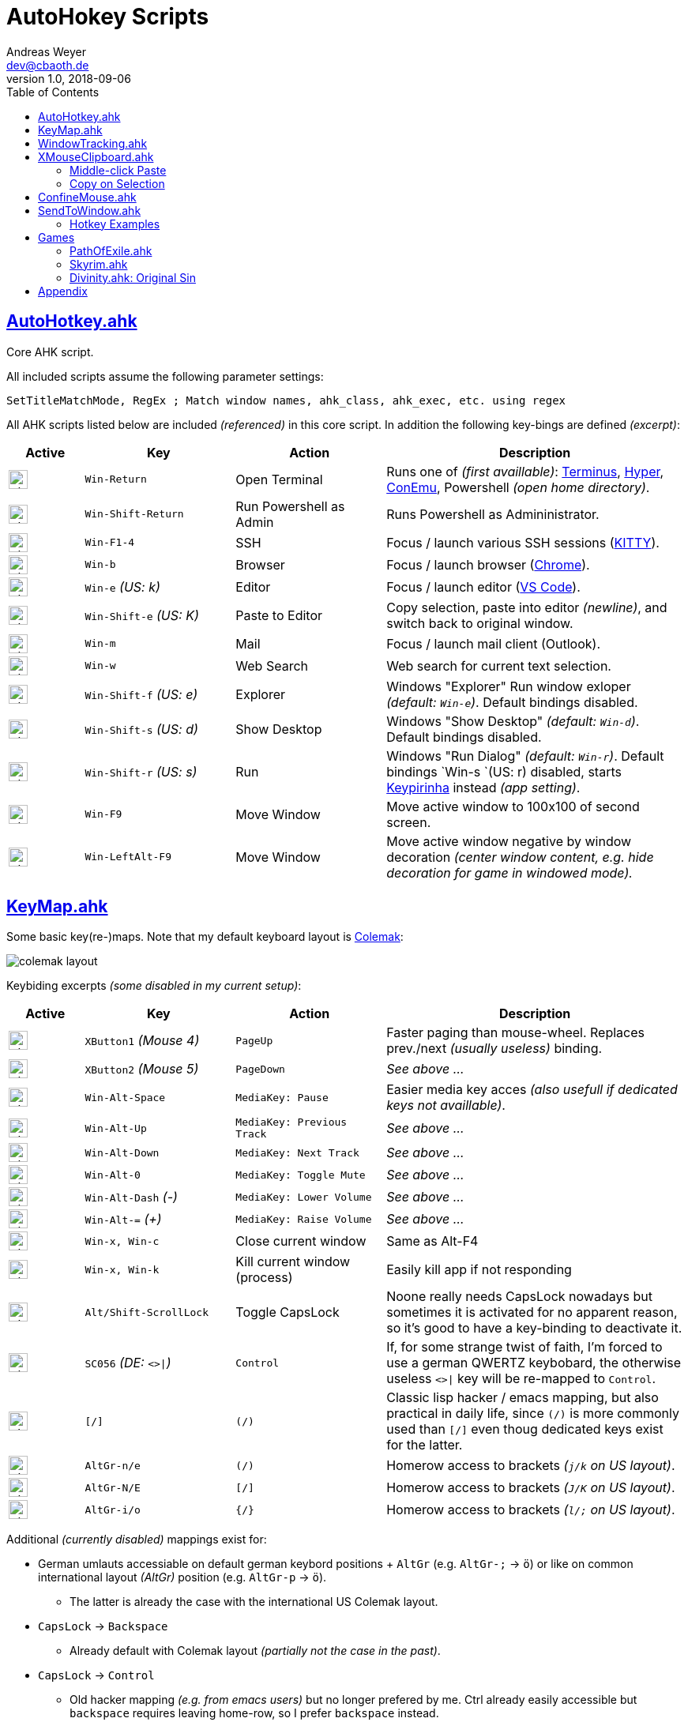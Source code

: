 = AutoHokey Scripts
Andreas Weyer <dev@cbaoth.de>
v1.0, 2018-09-06
:toc:
:toc-placement: auto
//:sectnums:
//:sectnumlevels: 3
:source-highlighter: prettify
//:source-highlighter: highlight.js
:imagesdir: ./adoc_assets
ifdef::env-github[]
:tip-caption: :bulb:
:note-caption: :information_source:
:important-caption: :heavy_exclamation_mark:
:caution-caption: :fire:
:warning-caption: :warning:
endif::[]

:icon-x: image:https://png.icons8.com/color/50/000000/close-window.png[,24]
:icon-ok: image:https://png.icons8.com/color/50/000000/ok.png[,24]

== link:AutoHotkey.ahk[]

[cols=""]
Core AHK script.

All included scripts assume the following parameter settings:

[source,autohotkey]
----
SetTitleMatchMode, RegEx ; Match window names, ahk_class, ahk_exec, etc. using regex
----

All AHK scripts listed below are included _(referenced)_ in this core script. In addition the following key-bings are defined _(excerpt)_:

[cols="1,2,2,4",options="header"]
|====
|Active|Key|Action|Description
|{icon-ok}|`Win-Return`|Open Terminal|Runs one of _(first availlable)_: https://eugeny.github.io/terminus/[Terminus], https://hyper.is/[Hyper], http://www.9bis.net/kitty/[ConEmu], Powershell _(open home directory)_.
|{icon-ok}|`Win-Shift-Return`|Run Powershell as Admin|Runs Powershell as Admininistrator.
|{icon-ok}|`Win-F1-4`|SSH|Focus / launch various SSH sessions (http://www.9bis.net/kitty/[KITTY]).
|{icon-ok}|`Win-b`|Browser|Focus / launch browser (https://www.google.de/chrome/[Chrome]).
|{icon-ok}|`Win-e` _(US: k)_|Editor|Focus / launch editor (https://code.visualstudio.com/[VS Code]).
|{icon-ok}|`Win-Shift-e` _(US: K)_|Paste to Editor|Copy selection, paste into editor _(newline)_, and switch back to original window.
|{icon-ok}|`Win-m`|Mail|Focus / launch mail client (Outlook).
|{icon-ok}|`Win-w`|Web Search|Web search for current text selection.
|{icon-ok}|`Win-Shift-f` _(US: e)_|Explorer|Windows "Explorer" Run window exloper _(default: `Win-e`)_. Default bindings disabled.
|{icon-ok}|`Win-Shift-s` _(US: d)_|Show Desktop|Windows "Show Desktop" _(default: `Win-d`)_. Default bindings disabled.
|{icon-ok}|`Win-Shift-r` _(US: s)_|Run|Windows "Run Dialog" _(default: `Win-r`)_. Default bindings `Win-s `(US: r) disabled, starts http://keypirinha.com/[Keypirinha] instead _(app setting)_.
|{icon-ok}|`Win-F9`|Move Window|Move active window to 100x100 of second screen.
|{icon-ok}|`Win-LeftAlt-F9`|Move Window|Move active window negative by window decoration _(center window content, e.g. hide decoration for game in windowed mode)._
|====

== link:KeyMap.ahk[]

Some basic key(re-)maps. Note that my default keyboard layout is https://colemak.com[Colemak]:

image::colemak-layout.png[]

Keybiding excerpts _(some disabled in my current setup)_:

[cols="1,2,2,4",options="header"]
|====
|Active|Key|Action|Description
|{icon-ok}|`XButton1` _(Mouse 4)_|`PageUp`|Faster paging than mouse-wheel. Replaces prev./next _(usually useless)_ binding.
|{icon-ok}|`XButton2` _(Mouse 5)_|`PageDown`|_See above ..._
|{icon-ok}|`Win-Alt-Space`|`MediaKey: Pause`|Easier media key acces _(also usefull if dedicated keys not availlable)_.
|{icon-ok}|`Win-Alt-Up`|`MediaKey: Previous Track`|_See above ..._
|{icon-ok}|`Win-Alt-Down`|`MediaKey: Next Track`|_See above ..._
|{icon-ok}|`Win-Alt-0`|`MediaKey: Toggle Mute`|_See above ..._
|{icon-ok}|`Win-Alt-Dash` _(-)_|`MediaKey: Lower Volume`|_See above ..._
|{icon-ok}|`Win-Alt-=` _(+)_|`MediaKey: Raise Volume`|_See above ..._
|{icon-ok}|`Win-x, Win-c`|Close current window|Same as Alt-F4
|{icon-ok}|`Win-x, Win-k`|Kill current window (process)|Easily kill app if not responding
|{icon-ok}|`Alt/Shift-ScrollLock`|Toggle CapsLock|Noone really needs CapsLock nowadays but sometimes it is activated for no apparent reason, so it's good to have a key-binding to deactivate it.
|{icon-ok}|`SC056` _(DE: `<>&#124;`)_|`Control`|If, for some strange twist of faith, I'm forced to use a german QWERTZ keybobard, the otherwise useless `<>&#124;` key will be re-mapped to `Control`.
|{icon-x}|`[/]`|`(/)`|Classic lisp hacker / emacs mapping, but also practical in daily life, since `(/)` is more commonly used than `[/]` even thoug dedicated keys exist for the latter.
|{icon-ok}|`AltGr-n/e`|`(/)`|Homerow access to brackets _(`j/k` on US layout)_.
|{icon-ok}|`AltGr-N/E`|`[/]`|Homerow access to brackets _(`J/K` on US layout)_.
|{icon-ok}|`AltGr-i/o`|`{/}`|Homerow access to brackets _(`l/;` on US layout)_.
|====

Additional _(currently disabled)_ mappings exist for:

* German umlauts accessiable on default german keybord positions + `AltGr` (e.g. `AltGr-;` &rarr; `ö`) or like on common international layout _(AltGr)_ position (e.g. `AltGr-p` &rarr; `ö`).
** The latter is already the case with the international US Colemak layout.
* `CapsLock` &rarr; `Backspace`
** Already default with Colemak layout _(partially not the case in the past)_.
* `CapsLock` &rarr; `Control`
** Old hacker mapping _(e.g. from emacs users)_ but no longer prefered by me. Ctrl already easily accessible but `backspace` requires leaving home-row, so I prefer `backspace` instead.


== link:WindowTracking.ahk[]

A script that tracks current and previous window details, like window id, class, process id, process executable and process name, in global variables, including a hotkey tooltip and clipboard functionality to be used as Windows / AutoHotkey development tool.

By Pressing `Win-F8` _(default key binding)_ the monitoring mode is activated. While aktive, a tooltip like the following will be shown and updated after each window switch:

image::windowtracking_tootlip_1.png[]

The script includes a blacklist that ignores windows like windows task-bar/-choose, desktop, the autohotkey tooltip itself and other windows that usually doesn't want to capture. These blacklisted windows are still captured, but in a separate set of variables (single last blacklisted window only).

The details of the last captured blacklisted window can additionally be shown by pressing `Win-Shift-F8` _(default key binding)_:

image::windowtracking_tootlip_2.png[]

The _(default)_ hotkeys `Win-(Alt-)F8` toggle the tooltip _(on/off)_. While monitoring is activated the tooltip will refreshes every time a new window is activated _(focus change)_.

[source,autohetkey]
----
; win-F8 -> toggle tooltip without blacklisted windows
#F8::_toggleShowTrackedWindows() ; clipboard on close, show final tt 5sec
;#F8::_toggleShowTrackedWindows(,0,0) ; no clipboard, close immediate
;#F8::_toggleShowTrackedWindows(,2) ; always clipboard (each change)

; win-shift_F8 -> toggle tooltip with blacklisted windows
#+F8::_toggleShowTrackedWindows(true) ; bl + clipboard on close, show final tt 5sec
;#+F8::_toggleShowTrackedWindows(true,0,0) ; bl + no clipboard, close immediate
;#F8::_toggleShowTrackedWindows(true,2) ; bl + always clipboard (each change)
----

Per default the tootlip content is copied to the clipboard when monitoring is stopped _(toggle off)_. Alternatively it is possible to continuously update the clipboard _(on every window change)_ or to not update the clipboard at all. See the code documentation of `_toggleShowTrackedWindows` and the examples above.

The clipboard text contains the same information as the tooltip but in a slightly simplified/cleaner format using `\t` as column delimiter:

[format=tsv,cols="1,3"]
|===
*ACTIVE WINDOW:*	 &nbsp;
active_id	0x831b5a
active_title	README.adoc - dotfiles - Visual Studio Code
active_class	Chrome_WidgetWin_1
active_pid	343836
active_procname	Code.exe
*PREVIOUS WINDOW:*	&nbsp;
previous_id	0xd61bb4
previous_title	AutoHotkey Community - Index page - Firefox Developer Edition
previous_class	MozillaWindowClass
previous_pid	172388
previous_procname	firefox.exe
|===

== link:XMouseClipboard.ahk[]

This script tries to provide the "copy on selection" and "middle-click paste" features known from X Windows.

=== Middle-click Paste
Allows middle-click (`MButton`) paste in most apps, with "click-through" (`~`) support _(for apps that treat middle-click in a special way, e.g. navigation in 3D/CAD apps)_, and special rules for individual apps like e.g. KITTY/Putty/Firefox _(`MButton` paste configurable)_ or common terminals (`Ctrl-Shift-v`).

[cols="1,3",options="header"]
|===
|Key|Function
|`MButton`|Paste text into the current app (key binding depending on app, default `Ctrl-v`, terminals usually `Ctrl-Shift-v`, etc.)
|`Shift-MButton`|Same as above but enclose the pasted text into double-quotes `"{Clipboard}"`.
|===

=== Copy on Selection

This one is a bit tricky. For now the script is not able to identify whether a text window / editor is active (with a text selection) or not. It is only able to identify that a _drag_ action was performed with the mouse. Since there are any number of possible drag actions that could be performed, intentially _(e.g. drag-drop file)_ or unintentially _(e.g. drag slightly when clicking an action button)_ this approach is not very reliable. In addition in many cases it is not desired that a selected text is automatically copied to the clipboard _(e.g. select text to override / compare it with the clipboard content)_. That's why this feature is currently disabled (in my scripts), it would need additional work an restrictions _(e.g. termianal windows only)_ to be usable in an accetable manner. Since most windows termials already support copy on selection out of the box, ther is currently no immediate need for this feature.

== link:ConfineMouse.ahk[]

This scripts confines the mouse inside the current window's screen area, optionally without the decoration _(fixed margin)_.

[cols="1,3",options="header"]
|===
|Key|Function
|`Win-F11`|Toggle window confinement with a fixed margin to exclude window decoration.
|`Win-Alt-F11`|Same as above but confined to the full window size include deciration.
|===

This is sometimes desired when working in a mouse-heavy application or game, especially in a mutli-screen environment. In other usecase are apps/games that are windowed but should actually be full-screen. The scripts helps avoiding exiting the working area by mistake and by mistake clicking e.g. somewhere on the window borders, outside the window or on the task-bar.


== link:SendToWindow.ahk[]

This script sends a sequence of keys to the current window _(optional)_, switches to a target window, sends another key sequence _(optional)_, and finally switches back to the previous window.

[cols="1,3",options="header"]
|===
|Key|Function
|`Win-Alt-e`|Copy _(text only)_ to clipboard, switch to code editor, paste text switch back.
|`Win-Alt-Shift-e`|Copy _(text only)_ to clipboard, switch to code editor, press `End, Return, Home` _(add newline, home to avoid auto-indent)_ and paste text.
|===

The following (configurable) steps are executed in sequence:

* Optionally clear the clipboard (`clipboard_mode > 0`)
* Optoinally send a series of keys (`source_keys`) to the active window
* Optionally wait for the clipboard (`clipboard_mode > 0`)
* Optionally stop if clipboard dose contain something other than text (`clipboard_mode == 0`)
* Switch to the `target_window`
* Optionally send a series of keys (`target_keys`) to the target window
* Switch back to the previously active window

=== Hotkey Examples

Note that the default parameters are set to copy text only (`cliboard_mode = 1`) using `Ctrl-c` (`source_keys = "^c"`) and `Ctrl-v` (`target_keys = "^v"`).

[source,autohetkey]
----
;; copy text only to Notepad++ (no fancy stuff)
_sendToWindow("ahk_class i)^Notepad\+\+$")

;; copy text only to emacs using Ctrl-y to paste
_sendToWindow("ahk_class i)^Emacs$",, "^y")

;; switch to mpv an toggle playback (play/pause) using the space key
_sendToWindow("ahk_class i)^mpv$", "", "{Space}", 0)

;; copy to KITTY SSH session (host 10.0.23.12) using Shift-Insert, finally press Return
_sendToWindow("i)10.0.23.12.*ssh.*Kitty",, "+{Insert}{Return}")

;; copy to WordPad into a new line and add newline after pasting, copy non-text too (e.g. images)
_sendToWindow("ahk_class WordPadClass",, "{End}{Return}^v{Return}", 2)
----

== Games

Some game specific hotkeys and functions.

=== link:PathOfExile.ahk[]

Requires functions from link:Commons.ahk[]

[cols="1,3",options="header"]
|===
Key|Function|
``` _(hyphon)_ | Panik button. Use all flasks in random order with random intermittend delay.|
`ctrl-h` | Enter the hideout _(if possible, e.g. from cities/camps)_.|
|===

=== link:Skyrim.ahk[]

[cols="1,3",options="header"]
|===
Key|Function|
`Win-[` | Load *Riften Honeyside* house using console command _(considered a cheat, no official fast travel)_|
`Win-]` | Load *Riften Thieves Guild Headquarters* using console command _(considered a cheat, no official fast travel)_|
|===

=== link:Divinity.ahk[]: Original Sin

...

== Appendix

Icon pack by https://icons8.com/[Icons8]

